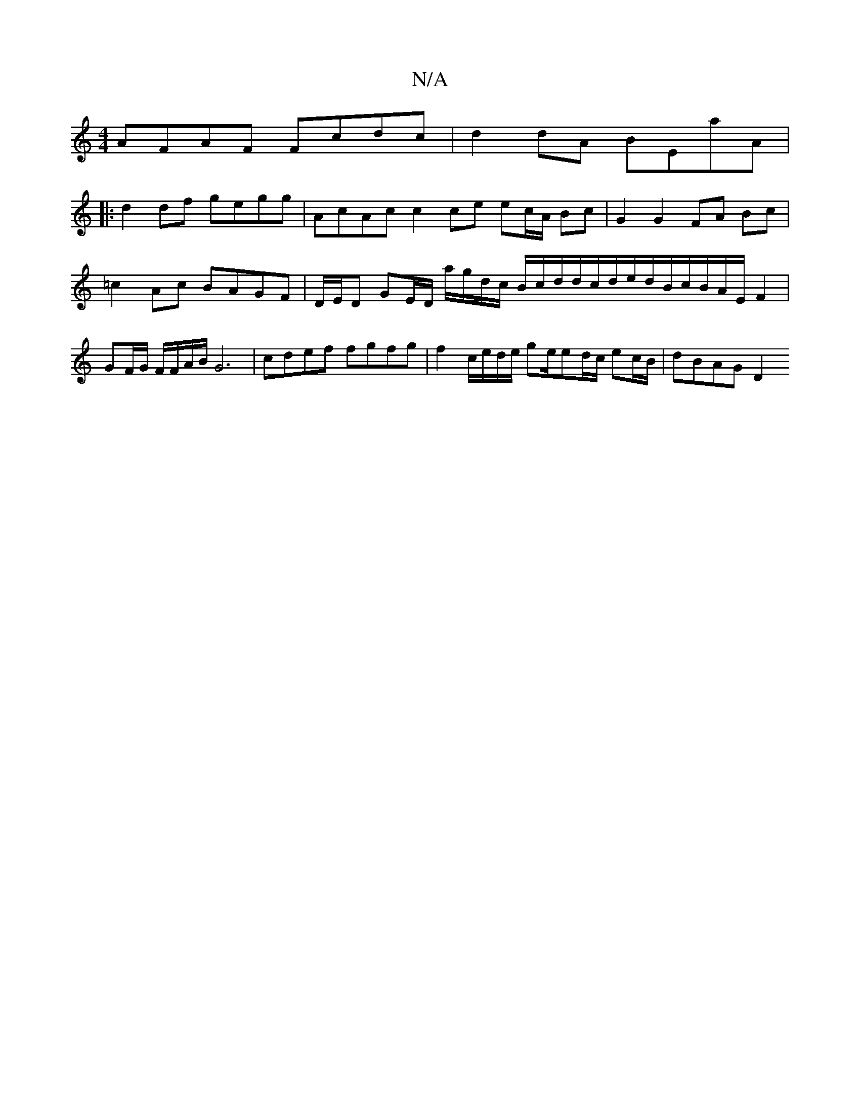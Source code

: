 X:1
T:N/A
M:4/4
R:N/A
K:Cmajor
AFAF Fcdc|d2dA BEaA|
|:d2 df gegg | AcAc c2 ce ec/A/ Bc|G2 G2 FA Bc|=c2 Ac BAGF | D/E/D GE/D/ a/g/d/c/ B/c/d/d/c/d/e/d/B/c/B/A/E/ F2 | GF/G/ F/F/A/B/ G6 | cdef fgfg |f2c/e/d/e/ ge/ed/c/ ec/B/ |dBAG D2